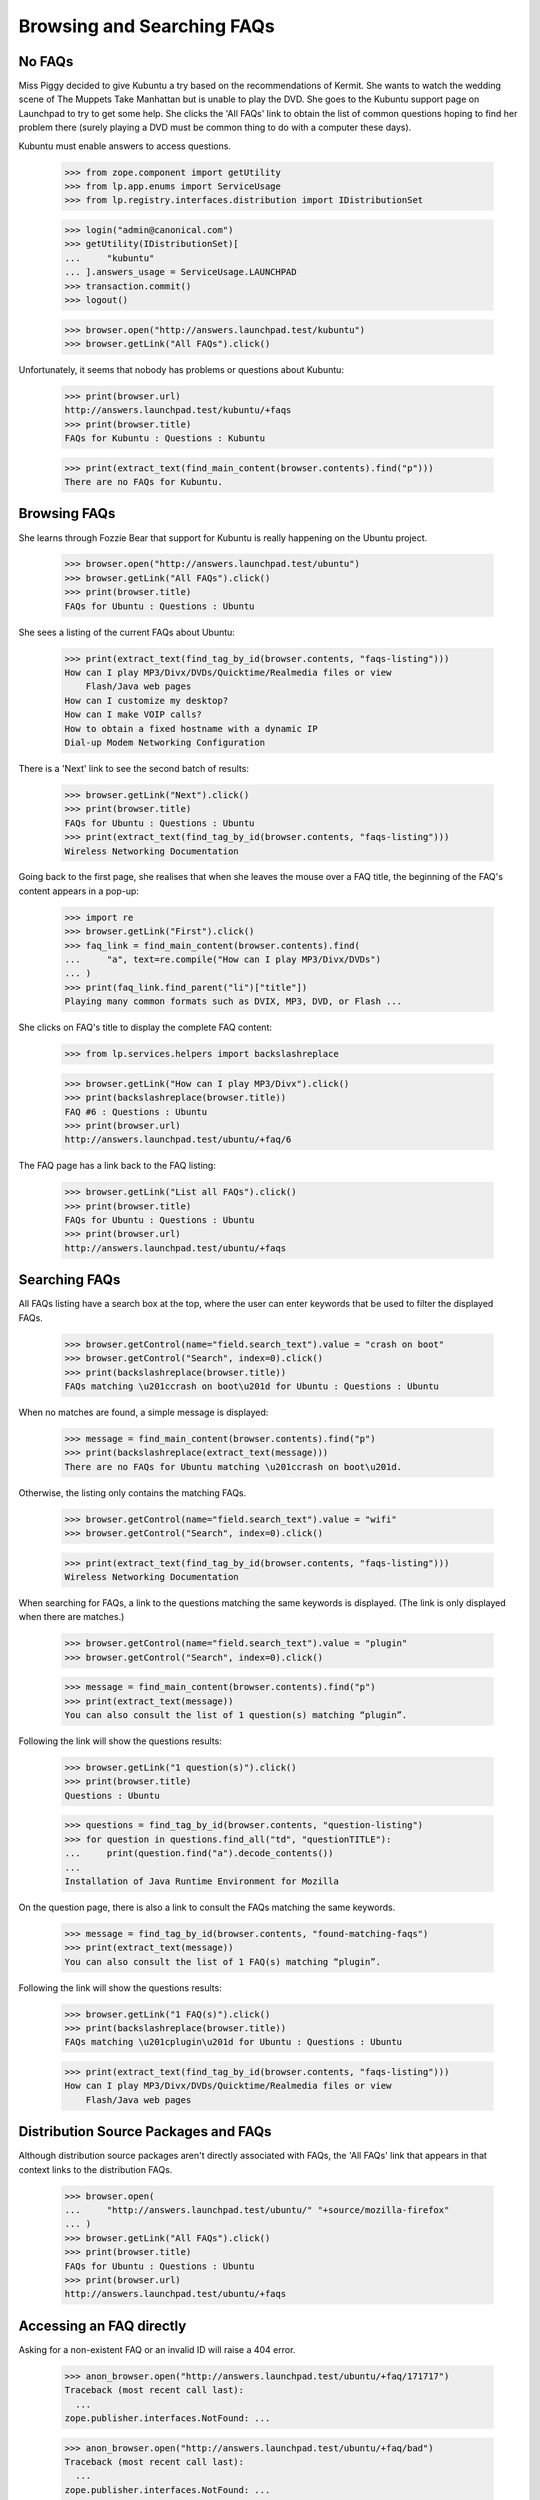 Browsing and Searching FAQs
===========================

No FAQs
-------

Miss Piggy decided to give Kubuntu a try based on the recommendations of
Kermit. She wants to watch the wedding scene of The Muppets Take
Manhattan but is unable to play the DVD. She goes to the Kubuntu support
page on Launchpad to try to get some help. She clicks the
'All FAQs' link to obtain the list of common questions hoping to
find her problem there (surely playing a DVD must be common thing to do
with a computer these days).

Kubuntu must enable answers to access questions.

    >>> from zope.component import getUtility
    >>> from lp.app.enums import ServiceUsage
    >>> from lp.registry.interfaces.distribution import IDistributionSet

    >>> login("admin@canonical.com")
    >>> getUtility(IDistributionSet)[
    ...     "kubuntu"
    ... ].answers_usage = ServiceUsage.LAUNCHPAD
    >>> transaction.commit()
    >>> logout()

    >>> browser.open("http://answers.launchpad.test/kubuntu")
    >>> browser.getLink("All FAQs").click()

Unfortunately, it seems that nobody has problems or questions about
Kubuntu:

    >>> print(browser.url)
    http://answers.launchpad.test/kubuntu/+faqs
    >>> print(browser.title)
    FAQs for Kubuntu : Questions : Kubuntu

    >>> print(extract_text(find_main_content(browser.contents).find("p")))
    There are no FAQs for Kubuntu.


Browsing FAQs
-------------

She learns through Fozzie Bear that support for Kubuntu is really
happening on the Ubuntu project.

    >>> browser.open("http://answers.launchpad.test/ubuntu")
    >>> browser.getLink("All FAQs").click()
    >>> print(browser.title)
    FAQs for Ubuntu : Questions : Ubuntu

She sees a listing of the current FAQs about Ubuntu:

    >>> print(extract_text(find_tag_by_id(browser.contents, "faqs-listing")))
    How can I play MP3/Divx/DVDs/Quicktime/Realmedia files or view
        Flash/Java web pages
    How can I customize my desktop?
    How can I make VOIP calls?
    How to obtain a fixed hostname with a dynamic IP
    Dial-up Modem Networking Configuration

There is a 'Next' link to see the second batch of results:

    >>> browser.getLink("Next").click()
    >>> print(browser.title)
    FAQs for Ubuntu : Questions : Ubuntu
    >>> print(extract_text(find_tag_by_id(browser.contents, "faqs-listing")))
    Wireless Networking Documentation

Going back to the first page, she realises that when she leaves the
mouse over a FAQ title, the beginning of the FAQ's content appears in
a pop-up:

    >>> import re
    >>> browser.getLink("First").click()
    >>> faq_link = find_main_content(browser.contents).find(
    ...     "a", text=re.compile("How can I play MP3/Divx/DVDs")
    ... )
    >>> print(faq_link.find_parent("li")["title"])
    Playing many common formats such as DVIX, MP3, DVD, or Flash ...

She clicks on FAQ's title to display the complete FAQ content:

    >>> from lp.services.helpers import backslashreplace

    >>> browser.getLink("How can I play MP3/Divx").click()
    >>> print(backslashreplace(browser.title))
    FAQ #6 : Questions : Ubuntu
    >>> print(browser.url)
    http://answers.launchpad.test/ubuntu/+faq/6

The FAQ page has a link back to the FAQ listing:

    >>> browser.getLink("List all FAQs").click()
    >>> print(browser.title)
    FAQs for Ubuntu : Questions : Ubuntu
    >>> print(browser.url)
    http://answers.launchpad.test/ubuntu/+faqs


Searching FAQs
--------------

All FAQs listing have a search box at the top, where the user can
enter keywords that be used to filter the displayed FAQs.

    >>> browser.getControl(name="field.search_text").value = "crash on boot"
    >>> browser.getControl("Search", index=0).click()
    >>> print(backslashreplace(browser.title))
    FAQs matching \u201ccrash on boot\u201d for Ubuntu : Questions : Ubuntu

When no matches are found, a simple message is displayed:

    >>> message = find_main_content(browser.contents).find("p")
    >>> print(backslashreplace(extract_text(message)))
    There are no FAQs for Ubuntu matching \u201ccrash on boot\u201d.

Otherwise, the listing only contains the matching FAQs.

    >>> browser.getControl(name="field.search_text").value = "wifi"
    >>> browser.getControl("Search", index=0).click()

    >>> print(extract_text(find_tag_by_id(browser.contents, "faqs-listing")))
    Wireless Networking Documentation

When searching for FAQs, a link to the questions matching the same
keywords is displayed. (The link is only displayed when there are
matches.)

    >>> browser.getControl(name="field.search_text").value = "plugin"
    >>> browser.getControl("Search", index=0).click()

    >>> message = find_main_content(browser.contents).find("p")
    >>> print(extract_text(message))
    You can also consult the list of 1 question(s) matching “plugin”.

Following the link will show the questions results:

    >>> browser.getLink("1 question(s)").click()
    >>> print(browser.title)
    Questions : Ubuntu

    >>> questions = find_tag_by_id(browser.contents, "question-listing")
    >>> for question in questions.find_all("td", "questionTITLE"):
    ...     print(question.find("a").decode_contents())
    ...
    Installation of Java Runtime Environment for Mozilla

On the question page, there is also a link to consult the FAQs matching
the same keywords.

    >>> message = find_tag_by_id(browser.contents, "found-matching-faqs")
    >>> print(extract_text(message))
    You can also consult the list of 1 FAQ(s) matching “plugin”.

Following the link will show the questions results:

    >>> browser.getLink("1 FAQ(s)").click()
    >>> print(backslashreplace(browser.title))
    FAQs matching \u201cplugin\u201d for Ubuntu : Questions : Ubuntu

    >>> print(extract_text(find_tag_by_id(browser.contents, "faqs-listing")))
    How can I play MP3/Divx/DVDs/Quicktime/Realmedia files or view
        Flash/Java web pages


Distribution Source Packages and FAQs
-------------------------------------

Although distribution source packages aren't directly associated with
FAQs, the 'All FAQs' link that appears in that context links to the
distribution FAQs.

    >>> browser.open(
    ...     "http://answers.launchpad.test/ubuntu/" "+source/mozilla-firefox"
    ... )
    >>> browser.getLink("All FAQs").click()
    >>> print(browser.title)
    FAQs for Ubuntu : Questions : Ubuntu
    >>> print(browser.url)
    http://answers.launchpad.test/ubuntu/+faqs


Accessing an FAQ directly
-------------------------

Asking for a non-existent FAQ or an invalid ID will raise a 404 error.

    >>> anon_browser.open("http://answers.launchpad.test/ubuntu/+faq/171717")
    Traceback (most recent call last):
      ...
    zope.publisher.interfaces.NotFound: ...

    >>> anon_browser.open("http://answers.launchpad.test/ubuntu/+faq/bad")
    Traceback (most recent call last):
      ...
    zope.publisher.interfaces.NotFound: ...
